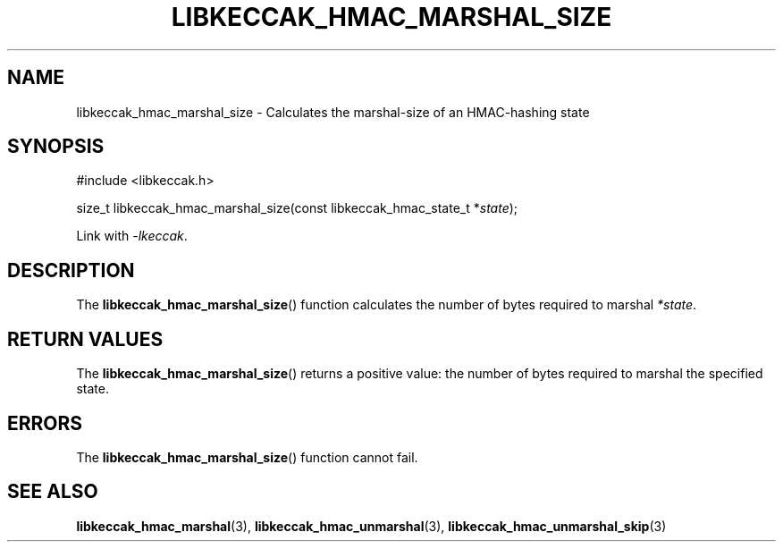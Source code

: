 .TH LIBKECCAK_HMAC_MARSHAL_SIZE 3 LIBKECCAK
.SH NAME
libkeccak_hmac_marshal_size - Calculates the marshal-size of an HMAC-hashing state
.SH SYNOPSIS
.nf
#include <libkeccak.h>

size_t libkeccak_hmac_marshal_size(const libkeccak_hmac_state_t *\fIstate\fP);
.fi
.PP
Link with
.IR -lkeccak .
.SH DESCRIPTION
The
.BR libkeccak_hmac_marshal_size ()
function calculates the number of bytes required
to marshal
.IR *state .
.SH RETURN VALUES
The
.BR libkeccak_hmac_marshal_size ()
returns a positive value: the number of
bytes required to marshal the specified state.
.SH ERRORS
The
.BR libkeccak_hmac_marshal_size ()
function cannot fail.
.SH SEE ALSO
.BR libkeccak_hmac_marshal (3),
.BR libkeccak_hmac_unmarshal (3),
.BR libkeccak_hmac_unmarshal_skip (3)
